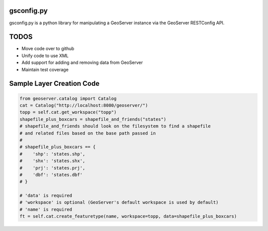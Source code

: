 gsconfig.py
===========

gsconfig.py is a python library for manipulating a GeoServer instance via the GeoServer RESTConfig API. 

TODOS
=====

* Move code over to github
* Unify code to use XML
* Add support for adding and removing data from GeoServer
* Maintain test coverage


Sample Layer Creation Code
==========================

.. code-block::
    
    from geoserver.catalog import Catalog
    cat = Catalog("http://localhost:8080/geoserver/")
    topp = self.cat.get_workspace("topp")
    shapefile_plus_boxcars = shapefile_and_friends("states")
    # shapefile_and_friends should look on the filesystem to find a shapefile
    # and related files based on the base path passed in
    #
    # shapefile_plus_boxcars == {
    #    'shp': 'states.shp',
    #    'shx': 'states.shx',
    #    'prj': 'states.prj',
    #    'dbf': 'states.dbf'
    # }
    
    # 'data' is required
    # 'workspace' is optional (GeoServer's default workspace is used by default)
    # 'name' is required
    ft = self.cat.create_featuretype(name, workspace=topp, data=shapefile_plus_boxcars)
